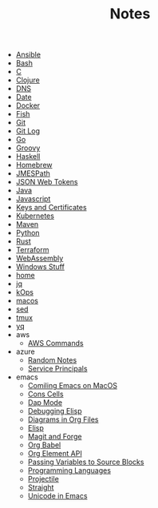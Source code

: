 #+TITLE: Notes

- [[file:ansible.org][Ansible]]
- [[file:bash.org][Bash]]
- [[file:c.org][C]]
- [[file:clojure.org][Clojure]]
- [[file:dns.org][DNS]]
- [[file:date.org][Date]]
- [[file:docker.org][Docker]]
- [[file:fish.org][Fish]]
- [[file:git.org][Git]]
- [[file:git_log.org][Git Log]]
- [[file:go.org][Go]]
- [[file:groovy.org][Groovy]]
- [[file:haskell.org][Haskell]]
- [[file:hobebrew.org][Homebrew]]
- [[file:jmespath.org][JMESPath]]
- [[file:jwt.org][JSON Web Tokens]]
- [[file:java.org][Java]]
- [[file:javascript.org][Javascript]]
- [[file:keys_and_certs.org][Keys and Certificates]]
- [[file:kubernetes.org][Kubernetes]]
- [[file:maven.org][Maven]]
- [[file:python.org][Python]]
- [[file:rust.org][Rust]]
- [[file:terraform.org][Terraform]]
- [[file:webassembly.org][WebAssembly]]
- [[file:windows.org][Windows Stuff]]
- [[file:home.org][home]]
- [[file:jq.org][jq]]
- [[file:kops.org][kOps]]
- [[file:macos.org][macos]]
- [[file:sed.org][sed]]
- [[file:tmux.org][tmux]]
- [[file:yq.org][yq]]
- aws
  - [[file:aws/commands.org][AWS Commands]]
- azure
  - [[file:azure/azure.org][Random Notes]]
  - [[file:azure/service_principals.org][Service Principals]]
- emacs
  - [[file:emacs/compile.org][Comiling Emacs on MacOS]]
  - [[file:emacs/cons.org][Cons Cells]]
  - [[file:emacs/dap.org][Dap Mode]]
  - [[file:emacs/edebug.org][Debugging Elisp]]
  - [[file:emacs/diagrams.org][Diagrams in Org Files]]
  - [[file:emacs/elisp.org][Elisp]]
  - [[file:emacs/magit.org][Magit and Forge]]
  - [[file:emacs/org_babel.org][Org Babel]]
  - [[file:emacs/org_element_api.org][Org Element API]]
  - [[file:emacs/org_variables.org][Passing Variables to Source Blocks]]
  - [[file:emacs/languages.org][Programming Languages]]
  - [[file:emacs/projectile.org][Projectile]]
  - [[file:emacs/straight.org][Straight]]
  - [[file:emacs/unicode.org][Unicode in Emacs]]